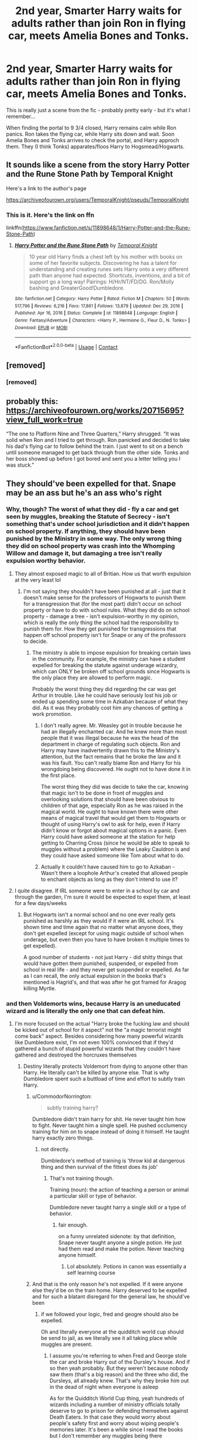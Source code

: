 #+TITLE: 2nd year, Smarter Harry waits for adults rather than join Ron in flying car, meets Amelia Bones and Tonks.

* 2nd year, Smarter Harry waits for adults rather than join Ron in flying car, meets Amelia Bones and Tonks.
:PROPERTIES:
:Author: koppe74
:Score: 91
:DateUnix: 1617180802.0
:DateShort: 2021-Mar-31
:FlairText: What's That Fic?
:END:
This is really just a scene from the fic - probably pretty early - but it's what I remember...

When finding the portal to 9 3/4 closed, Harry remains calm while Ron panics. Ron takes the flying car, while Harry sits down and wait. Soon Amelia Bones and Tonks arrives to check the portal, and Harry approch them. They (I think Tonks) apparates/floos Harry to Hogsmead/Hogwarts.


** It sounds like a scene from the story Harry Potter and the Rune Stone Path by Temporal Knight

Here's a link to the author's page

[[https://archiveofourown.org/users/TemporalKnight/pseuds/TemporalKnight]]
:PROPERTIES:
:Author: reddog44mag
:Score: 11
:DateUnix: 1617202097.0
:DateShort: 2021-Mar-31
:END:

*** This is it. Here's the link on ffn

linkffn([[https://www.fanfiction.net/s/11898648/1/Harry-Potter-and-the-Rune-Stone-Path]])
:PROPERTIES:
:Author: bazjack
:Score: 5
:DateUnix: 1617258706.0
:DateShort: 2021-Apr-01
:END:

**** [[https://www.fanfiction.net/s/11898648/1/][*/Harry Potter and the Rune Stone Path/*]] by [[https://www.fanfiction.net/u/1057022/Temporal-Knight][/Temporal Knight/]]

#+begin_quote
  10 year old Harry finds a chest left by his mother with books on some of her favorite subjects. Discovering he has a talent for understanding and creating runes sets Harry onto a very different path than anyone had expected. Shortcuts, inventions, and a bit of support go a long way! Pairings: H/Hr/NT/FD/DG. Ron/Molly bashing and GreaterGood!Dumbledore.
#+end_quote

^{/Site/:} ^{fanfiction.net} ^{*|*} ^{/Category/:} ^{Harry} ^{Potter} ^{*|*} ^{/Rated/:} ^{Fiction} ^{M} ^{*|*} ^{/Chapters/:} ^{50} ^{*|*} ^{/Words/:} ^{517,796} ^{*|*} ^{/Reviews/:} ^{6,216} ^{*|*} ^{/Favs/:} ^{17,861} ^{*|*} ^{/Follows/:} ^{13,879} ^{*|*} ^{/Updated/:} ^{Dec} ^{29,} ^{2016} ^{*|*} ^{/Published/:} ^{Apr} ^{16,} ^{2016} ^{*|*} ^{/Status/:} ^{Complete} ^{*|*} ^{/id/:} ^{11898648} ^{*|*} ^{/Language/:} ^{English} ^{*|*} ^{/Genre/:} ^{Fantasy/Adventure} ^{*|*} ^{/Characters/:} ^{<Harry} ^{P.,} ^{Hermione} ^{G.,} ^{Fleur} ^{D.,} ^{N.} ^{Tonks>} ^{*|*} ^{/Download/:} ^{[[http://www.ff2ebook.com/old/ffn-bot/index.php?id=11898648&source=ff&filetype=epub][EPUB]]} ^{or} ^{[[http://www.ff2ebook.com/old/ffn-bot/index.php?id=11898648&source=ff&filetype=mobi][MOBI]]}

--------------

*FanfictionBot*^{2.0.0-beta} | [[https://github.com/FanfictionBot/reddit-ffn-bot/wiki/Usage][Usage]] | [[https://www.reddit.com/message/compose?to=tusing][Contact]]
:PROPERTIES:
:Author: FanfictionBot
:Score: 5
:DateUnix: 1617258733.0
:DateShort: 2021-Apr-01
:END:


** [removed]
:PROPERTIES:
:Score: 11
:DateUnix: 1617189082.0
:DateShort: 2021-Mar-31
:END:

*** [removed]
:PROPERTIES:
:Score: 7
:DateUnix: 1617194713.0
:DateShort: 2021-Mar-31
:END:


** probably this:\\
[[https://archiveofourown.org/works/20715695?view_full_work=true]]

“The one to Platform Nine and Three Quarters,” Harry shrugged. “It was solid when Ron and I tried to get through. Ron panicked and decided to take his dad's flying car to follow behind the train. I just went to sit on a bench until someone managed to get back through from the other side. Tonks and her boss showed up before I got bored and sent you a letter telling you I was stuck.”
:PROPERTIES:
:Author: zman4
:Score: 3
:DateUnix: 1617251529.0
:DateShort: 2021-Apr-01
:END:


** They should've been expelled for that. Snape may be an ass but he's an ass who's right
:PROPERTIES:
:Author: gerstein03
:Score: 14
:DateUnix: 1617197984.0
:DateShort: 2021-Mar-31
:END:

*** Why, though? The worst of what they did - fly a car and get seen by muggles, breaking the Statute of Secrecy - isn't something that's under school jurisdiction and it didn't happen on school property. If anything, they should have been punished by the Ministry in some way. The only wrong thing they did on school property was crash into the Whomping Willow and damage it, but damaging a tree isn't really expulsion worthy behavior.
:PROPERTIES:
:Author: Lower-Consequence
:Score: 31
:DateUnix: 1617198818.0
:DateShort: 2021-Mar-31
:END:

**** They almost exposed magic to all of Britian. How us that worth expulsion at the very least lol
:PROPERTIES:
:Author: _UmbraDominus
:Score: 9
:DateUnix: 1617200422.0
:DateShort: 2021-Mar-31
:END:

***** I'm not saying they shouldn't have been punished at all - just that it doesn't make sense for the professors of Hogwarts to punish them for a transgression that (for the most part) didn't occur on school property or have to do with school rules. What they did do on school property - damage a tree - isn't expulsion-worthy in my opinion, which is really the only thing the school had the responsibility to punish them for. How they get punished for transgressions that happen off school property isn't for Snape or any of the professors to decide.
:PROPERTIES:
:Author: Lower-Consequence
:Score: 11
:DateUnix: 1617201232.0
:DateShort: 2021-Mar-31
:END:

****** The ministry is able to impose expulsion for breaking certain laws in the community. For example, the ministry can have a student expelled for breaking the statute against underage wizardry, which can ONLY be broken off school grounds since Hogwarts is the only place they are allowed to perform magic.

Probably the worst thing they did regarding the car was get Arthur in trouble. Like he could have seriously lost his job or ended up spending some time in Azkaban because of what they did. As it was they probably cost him any chances of getting a work promotion.
:PROPERTIES:
:Author: flippysquid
:Score: 7
:DateUnix: 1617203644.0
:DateShort: 2021-Mar-31
:END:

******* I don't really agree. Mr. Weasley got in trouble because he had an illegally enchanted car. And he knew more than most people that it was illegal because he was the head of the department in charge of regulating such objects. Ron and Harry may have inadvertently drawn this to the Ministry's attention, but the fact remains that he broke the law and it was his fault. You can't really blame Ron and Harry for his wrongdoing being discovered. He ought not to have done it in the first place.

The worst thing they did was decide to take the car, knowing that magic isn't to be done in front of muggles and overlooking solutions that should have been obvious to children of that age, especially Ron as he was raised in the magical world. He ought to have known there were other means of magical travel that would get them to Hogwarts or thought of using Harry's owl to ask for help, even if Harry didn't know or forgot about magical options in a panic. Even Harry could have asked someone at the station for help getting to Charring Cross (since he would be able to speak to muggles without a problem) where the Leaky Cauldron is and they could have asked someone like Tom about what to do.
:PROPERTIES:
:Author: 24-Hour-Hate
:Score: 13
:DateUnix: 1617220823.0
:DateShort: 2021-Apr-01
:END:


******* Actually it couldn't have caused him to go to Azkaban - Wasn't there a loophole Arthur's created that allowed people to enchant objects as long as they don't intend to use it?
:PROPERTIES:
:Author: redpxtato
:Score: 3
:DateUnix: 1617256701.0
:DateShort: 2021-Apr-01
:END:


**** I quite disagree. If IRL someone were to enter in a school by car and through the garden, I'm sure it would be expected to expel them, at least for a few days/weeks
:PROPERTIES:
:Author: Auctor62
:Score: 9
:DateUnix: 1617200833.0
:DateShort: 2021-Mar-31
:END:

***** But Hogwarts isn't a normal school and no one ever really gets punished as harshly as they would if it were an IRL school. It's shown time and time again that no matter what anyone does, they don't get expelled (except for using magic outside of school when underage, but even then you have to have broken it multiple times to get expelled).

A good number of students - not just Harry - did shitty things that would have gotten them punished, suspended, or expelled from school in real life - and they never get suspended or expelled. As far as I can recall, the only actual expulsion in the books that's mentioned is Hagrid's, and that was after he got framed for Aragog killing Myrtle.
:PROPERTIES:
:Author: Lower-Consequence
:Score: 17
:DateUnix: 1617202200.0
:DateShort: 2021-Mar-31
:END:


*** and then Voldemorts wins, because Harry is an uneducated wizard and is literally the only one that can defeat him.
:PROPERTIES:
:Author: daniboyi
:Score: -2
:DateUnix: 1617214037.0
:DateShort: 2021-Mar-31
:END:

**** I'm more focused on the actual "Harry broke the fucking law and should be kicked out of school for it aspect" not the "a magic terrorist might come back" aspect. Besides considering how many powerful wizards like Dumbledore exist, I'm not even 100% convinced that if they'd gathered a bunch of stupid powerful wizards that they couldn't have gathered and destroyed the horcruxes themselves
:PROPERTIES:
:Author: gerstein03
:Score: 6
:DateUnix: 1617214387.0
:DateShort: 2021-Mar-31
:END:

***** Destiny literally protects Voldemort from dying to anyone other than Harry. He literally can't be killed by anyone else. That is why Dumbledore spent such a buttload of time and effort to subtly train Harry.
:PROPERTIES:
:Author: daniboyi
:Score: -5
:DateUnix: 1617214758.0
:DateShort: 2021-Mar-31
:END:

****** u/CommodorNorrington:
#+begin_quote
  subtly training harry?
#+end_quote

Dumbledore didn't train harry for shit. He never taught him how to fight. Never taught him a single spell. He pushed occlumency training for him on to snape instead of doing it himself. He taught harry exactly zero things.
:PROPERTIES:
:Author: CommodorNorrington
:Score: 9
:DateUnix: 1617222211.0
:DateShort: 2021-Apr-01
:END:

******* not directly.

Dumbledore's method of training is 'throw kid at dangerous thing and then survival of the fittest does its job'
:PROPERTIES:
:Author: daniboyi
:Score: -2
:DateUnix: 1617222950.0
:DateShort: 2021-Apr-01
:END:

******** That's not training though.

Training (noun): the action of teaching a person or animal a particular skill or type of behavior.

Dumbledore never taught harry a single skill or a type of behavior.
:PROPERTIES:
:Author: CommodorNorrington
:Score: 5
:DateUnix: 1617223072.0
:DateShort: 2021-Apr-01
:END:

********* fair enough.

on a funny unrelated sidenote: by that definition, Snape never taught anyone a single potion. He just had them read and make the potion. Never teaching anyone himself.
:PROPERTIES:
:Author: daniboyi
:Score: 1
:DateUnix: 1617223180.0
:DateShort: 2021-Apr-01
:END:

********** Lol absolutely. Potions in canon was essentially a self learning course
:PROPERTIES:
:Author: CommodorNorrington
:Score: 7
:DateUnix: 1617223490.0
:DateShort: 2021-Apr-01
:END:


****** And that is the only reason he's not expelled. If it were anyone else they'd be on the train home. Harry deserved to be expelled and for such a blatant disregard for the general law, he should've been
:PROPERTIES:
:Author: gerstein03
:Score: -1
:DateUnix: 1617214881.0
:DateShort: 2021-Mar-31
:END:

******* if we followed your logic, fred and geogre should also be expelled.

Oh and literally everyone at the quidditch world cup should be send to jail, as we literally see it all taking place while muggles are present.
:PROPERTIES:
:Author: daniboyi
:Score: 1
:DateUnix: 1617214995.0
:DateShort: 2021-Mar-31
:END:

******** I assume you're referring to when Fred and George stole the car and broke Harry out of the Dursley's house. And if so then yeah probably. But they weren't because nobody saw them (that's a big reason) and the three who did, the Dursleys, all already knew. That's why they broke him out in the dead of night when everyone is asleep

As for the Quidditch World Cup thing, yeah hundreds of wizards including a number of ministry officials totally deserve to go to prison for defending themselves against Death Eaters. In that case they would worry about people's safety first and worry about wiping people's memories later. It's been a while since I read the books but I don't remember any muggles being there
:PROPERTIES:
:Author: gerstein03
:Score: 2
:DateUnix: 1617215489.0
:DateShort: 2021-Mar-31
:END:

********* u/daniboyi:
#+begin_quote
  As for the Quidditch World Cup thing, yeah hundreds of wizards including a number of ministry officials totally deserve to go to prison for defending themselves against Death Eaters.
#+end_quote

Not what I referred to.\\
They constantly, before the death-eater attack, had to obliviate a muggle because people kept doing magic stuff and mentioning magical stuff in front of him.

Honestly, most of the cast would either be expelled or in Azkaban if we went hard on 'following the law to the letter'

Hermione? expelled and lucky if she avoided Azkaban. She literally used time-travel to set free a mass-murderer in the eyes of the ministry and law.

Hagrid? totally deserved Azkaban. Raised a dragon in his tree-hut around children and send two kids into an Acromantula-nest, the father of the nest which he raised in Hogwarts around children.

Snape? Death-eater and used an unforgivable curse on Dumbledore. Azkaban with no parole even if Dumbledore asked him to use it.
:PROPERTIES:
:Author: daniboyi
:Score: 4
:DateUnix: 1617216992.0
:DateShort: 2021-Mar-31
:END:

********** Seriously? Wow I did not remember that first part. In that case they probably wouldn't do it because arresting hundreds of wizards at the quidditch game would be problematic so they just wipe the memory and move on.

Hermione definitely would've been expelled had she been caught. But she wasn't caught. Hagrid also should probably go to jail but Dumbledore interceded on his behalf and got off with a broken wand the first time and I'm pretty sure didn't get caught later on. And Snape possibly would've been pardon but died before he faced a jury
:PROPERTIES:
:Author: gerstein03
:Score: 0
:DateUnix: 1617218124.0
:DateShort: 2021-Mar-31
:END:

*********** It was when they first arrived at the campsite - when they're paying the muggle, a wizard shows up and obliviates him and says that they've had to obliviate the guy ten times a day to keep him happy, and that Ludo Bagman is running around talking about magic related things without any concern for anti-muggle security.

They have a committee dedicated to coming up with excuses for magical incidents and Voldemort rampages all over without muggles catching on to magic being a thing, I don't think that one flying car is really that big of a deal in the grand scheme of things. They certainly can't have been the first kids to break it, and expelling a twelve-year-old kid for their first offense is kind of overkill.
:PROPERTIES:
:Author: Lower-Consequence
:Score: 2
:DateUnix: 1617223234.0
:DateShort: 2021-Apr-01
:END:

************ I would disagree. They broke rule number one for wizardry consciously with no method of fixing the problem. Arthur gets into a lot of trouble at the ministry for this. For a real world example and keep in mind this doesn't match up exactly but I is the same principle. If a kid were to sell weed or alcohol on school property, they would likely get expelled. They probably won't go to juvie if it's a first time offense but they will get expelled. It's the same principle. From the way it's presented, the penalty for showing magic to a muggle is expulsion. They know the rules and the consequences, they broke the rules and must face said consequences
:PROPERTIES:
:Author: gerstein03
:Score: 0
:DateUnix: 1617223672.0
:DateShort: 2021-Apr-01
:END:

************* I don't think we're ever going to agree on this, but I would disagree that Harry knows the rules and understands the consequences. He's only completed his first year at Hogwarts and really doesn't know all that much about the magical world and how it works.

Harry's possible punishment for multiple infractions of the underage magic law in combination with showing magic to a muggles in his fifth year was expulsion, yes, but that's not the same thing as what happened in this instance. I don't think it's ever been explicitly stated anywhere that showing magic to a muggle is grounds for expulsion.
:PROPERTIES:
:Author: Lower-Consequence
:Score: 2
:DateUnix: 1617224214.0
:DateShort: 2021-Apr-01
:END:

************** I imagine "don't do magic in front if muggles" would be one of the first things you learn when entering the wizarding world because it is so very important that they remain secret. When a muggle develops wizard powers it's probably one of the very first things the wizard who comes to their house will tell them because 11 year olds are dumb and learning that they have magical powers would be something that they would absolutely tell their friends about unless it's made abundantly clear to them that it's illegal and they will be in a lot of trouble, real trouble not "oh it'll be okay as long as I don't get caught". Exposing the magical world isn't like sticking your hand in the cookie jar when your mom's mot looking. They would definitely stress the real world importance and real world consequences for exposing magic. Harry would absolutely know this because there's no way that this wouldn't be one of the incredibly important things that Hagrid would stress when Harry learns about the Wizarding World. It's kinda like copyright where the rules are made clear and if you don't abide by or remember them that's on you and you will still be punished
:PROPERTIES:
:Author: gerstein03
:Score: 0
:DateUnix: 1617225953.0
:DateShort: 2021-Apr-01
:END:

*************** Yes it's absolutely something that everyone should be told when they're introduced to the wizarding world, but you're making an assumption that Hagrid told Harry all of the really important things he needed to know about the wizarding world, when there's no evidence that says he did (or didn't) tell him about the Statute of Secrecy and the consequences of breaking it.

We know that Hagrid left things out when he introduced Harry - he didn't tell him how to get on the platform, for example - and he in fact broke laws right in front of Harry and told Harry to look the other way. He busted into that shack and gave Dudley a pig's tail when a) you shouldn't use magic on a muggle like that, regardless of whether they know about magic or not, and he doesn't undo it and b) he's not supposed to have a wand to use magic with at all because he was expelled from Hogwarts. Hagrid sets the example for Harry that it's okay to break laws in the wizarding world.

And again, if it's such a major thing that a twelve-year-old should get expelled immediately for it, then by your logic, Bagman and all of the wizards/witches at the World Cup should have gotten into legal trouble. Sure, arresting hundreds of wizards at the Quidditch World Cup would be problematic, but they got caught with their hands in the cookie jar, right?
:PROPERTIES:
:Author: Lower-Consequence
:Score: 2
:DateUnix: 1617229707.0
:DateShort: 2021-Apr-01
:END:

**************** The way I see it is a range of severity. While yes Bagman and the other wizards broke the rules, it's a relatively easy fix. They know who they're mind wiping. Like you said, they've got an actual system for dealing with this kind of thing. Some idiot accidentally shows the muggle selling tickets magic, quickly obliviate them no harm no foul. We see this in Fantastic Beasts 1 when Newt accidentally shows Jacob magic and is prepared to obliviate him, almost like this is a common occurrence. However Harry and Ron didn't just accidentally show a spell to a specific muggle that someone can quickly obliviate. They flew the car over the heavily populated London in the middle of the day. The ministry now has to figure out how many people saw it, who saw it, and track those people down to wipe their minds. And they have to account for who saw it, who they might've told, and whether or not people will believe them and possibly spread the word. If some homeless guy sees than it's not a big deal. But if a respected government official sees it than your secret world isn't gonna be a secret for much longer. This is why it's expected that this be made clear to all 11 year old wizards, arguably making it irrelevant if Hagrid actually told Harry. If the wizarding world had been exposed that day, I highly doubt the courts would give Harry a pass because the giant who picked him up forgot to mention that showing magic to muggles is a big nono
:PROPERTIES:
:Author: gerstein03
:Score: 1
:DateUnix: 1617230850.0
:DateShort: 2021-Apr-01
:END:


** !remind me 1 day
:PROPERTIES:
:Author: NumberPow
:Score: 0
:DateUnix: 1617188886.0
:DateShort: 2021-Mar-31
:END:

*** Hey come back they found it
:PROPERTIES:
:Author: KittySweetwater
:Score: 2
:DateUnix: 1617196333.0
:DateShort: 2021-Mar-31
:END:


*** I will be messaging you in 1 day on [[http://www.wolframalpha.com/input/?i=2021-04-01%2011:08:06%20UTC%20To%20Local%20Time][*2021-04-01 11:08:06 UTC*]] to remind you of [[https://www.reddit.com/r/HPfanfiction/comments/mh1v78/2nd_year_smarter_harry_waits_for_adults_rather/gswipcl/?context=3][*this link*]]

[[https://www.reddit.com/message/compose/?to=RemindMeBot&subject=Reminder&message=%5Bhttps%3A%2F%2Fwww.reddit.com%2Fr%2FHPfanfiction%2Fcomments%2Fmh1v78%2F2nd_year_smarter_harry_waits_for_adults_rather%2Fgswipcl%2F%5D%0A%0ARemindMe%21%202021-04-01%2011%3A08%3A06%20UTC][*1 OTHERS CLICKED THIS LINK*]] to send a PM to also be reminded and to reduce spam.

^{Parent commenter can} [[https://www.reddit.com/message/compose/?to=RemindMeBot&subject=Delete%20Comment&message=Delete%21%20mh1v78][^{delete this message to hide from others.}]]

--------------

[[https://www.reddit.com/r/RemindMeBot/comments/e1bko7/remindmebot_info_v21/][^{Info}]]

[[https://www.reddit.com/message/compose/?to=RemindMeBot&subject=Reminder&message=%5BLink%20or%20message%20inside%20square%20brackets%5D%0A%0ARemindMe%21%20Time%20period%20here][^{Custom}]]
[[https://www.reddit.com/message/compose/?to=RemindMeBot&subject=List%20Of%20Reminders&message=MyReminders%21][^{Your Reminders}]]
[[https://www.reddit.com/message/compose/?to=Watchful1&subject=RemindMeBot%20Feedback][^{Feedback}]]
:PROPERTIES:
:Author: RemindMeBot
:Score: 1
:DateUnix: 1617188911.0
:DateShort: 2021-Mar-31
:END:


** I thought it will be mostly Harmony stories bashing Ron (showing how he is stupid for flying the car), but currently I can find only Hinny stories:

- “Righting Past Wrongs” by White Angel of Auralon linkffn(13565581)
:PROPERTIES:
:Author: ceplma
:Score: 1
:DateUnix: 1617227739.0
:DateShort: 2021-Apr-01
:END:

*** [[https://www.fanfiction.net/s/13565581/1/][*/Righting Past Wrongs/*]] by [[https://www.fanfiction.net/u/2149875/White-Angel-of-Auralon][/White Angel of Auralon/]]

#+begin_quote
  Harry and Ginny were fed up with the way other people meddled in their lives. Too many people messed the hard-won victory, a victory that took too many deaths to achieve, up for their own goals. Thus, they go to extremes to correct the mistakes of the past.
#+end_quote

^{/Site/:} ^{fanfiction.net} ^{*|*} ^{/Category/:} ^{Harry} ^{Potter} ^{*|*} ^{/Rated/:} ^{Fiction} ^{T} ^{*|*} ^{/Chapters/:} ^{18} ^{*|*} ^{/Words/:} ^{102,029} ^{*|*} ^{/Reviews/:} ^{735} ^{*|*} ^{/Favs/:} ^{1,346} ^{*|*} ^{/Follows/:} ^{1,732} ^{*|*} ^{/Updated/:} ^{Mar} ^{21} ^{*|*} ^{/Published/:} ^{Apr} ^{26,} ^{2020} ^{*|*} ^{/id/:} ^{13565581} ^{*|*} ^{/Language/:} ^{English} ^{*|*} ^{/Genre/:} ^{Romance/Adventure} ^{*|*} ^{/Characters/:} ^{Harry} ^{P.,} ^{Ginny} ^{W.,} ^{Albus} ^{D.} ^{*|*} ^{/Download/:} ^{[[http://www.ff2ebook.com/old/ffn-bot/index.php?id=13565581&source=ff&filetype=epub][EPUB]]} ^{or} ^{[[http://www.ff2ebook.com/old/ffn-bot/index.php?id=13565581&source=ff&filetype=mobi][MOBI]]}

--------------

*FanfictionBot*^{2.0.0-beta} | [[https://github.com/FanfictionBot/reddit-ffn-bot/wiki/Usage][Usage]] | [[https://www.reddit.com/message/compose?to=tusing][Contact]]
:PROPERTIES:
:Author: FanfictionBot
:Score: 1
:DateUnix: 1617227757.0
:DateShort: 2021-Apr-01
:END:
